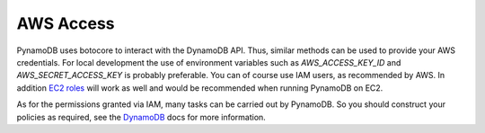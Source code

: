 AWS Access
==========

PynamoDB uses botocore to interact with the DynamoDB API. Thus, similar methods can be used to provide your AWS
credentials. For local development the use of environment variables such as `AWS_ACCESS_KEY_ID` and `AWS_SECRET_ACCESS_KEY`
is probably preferable. You can of course use IAM users, as recommended by AWS. In addition
`EC2 roles <http://docs.aws.amazon.com/AWSEC2/latest/UserGuide/iam-roles-for-amazon-ec2.html>`_ will work as well and
would be recommended when running PynamoDB on EC2.

As for the permissions granted via IAM, many tasks can be carried out by PynamoDB. So you should construct your
policies as required, see the
`DynamoDB <http://docs.aws.amazon.com/amazondynamodb/latest/developerguide/UsingIAMWithDDB.html>`_ docs for more
information.